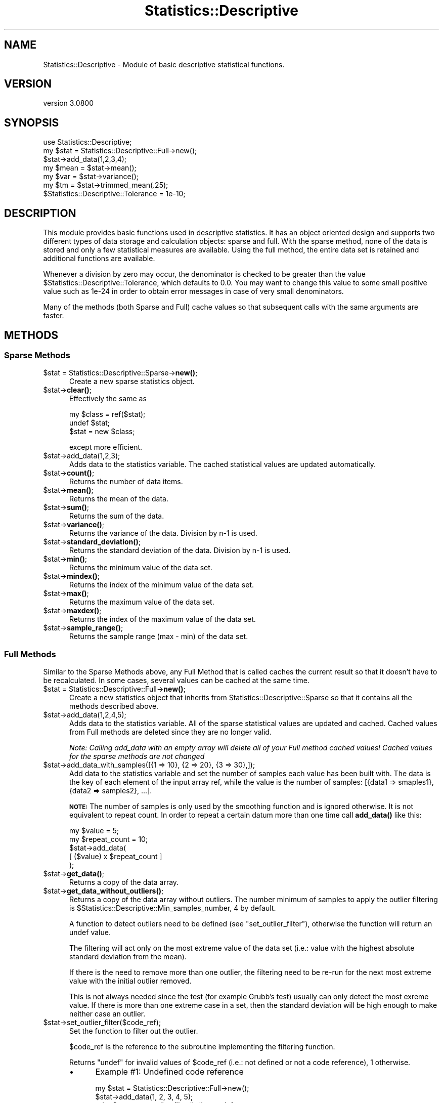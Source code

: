 .\" Automatically generated by Pod::Man 4.11 (Pod::Simple 3.35)
.\"
.\" Standard preamble:
.\" ========================================================================
.de Sp \" Vertical space (when we can't use .PP)
.if t .sp .5v
.if n .sp
..
.de Vb \" Begin verbatim text
.ft CW
.nf
.ne \\$1
..
.de Ve \" End verbatim text
.ft R
.fi
..
.\" Set up some character translations and predefined strings.  \*(-- will
.\" give an unbreakable dash, \*(PI will give pi, \*(L" will give a left
.\" double quote, and \*(R" will give a right double quote.  \*(C+ will
.\" give a nicer C++.  Capital omega is used to do unbreakable dashes and
.\" therefore won't be available.  \*(C` and \*(C' expand to `' in nroff,
.\" nothing in troff, for use with C<>.
.tr \(*W-
.ds C+ C\v'-.1v'\h'-1p'\s-2+\h'-1p'+\s0\v'.1v'\h'-1p'
.ie n \{\
.    ds -- \(*W-
.    ds PI pi
.    if (\n(.H=4u)&(1m=24u) .ds -- \(*W\h'-12u'\(*W\h'-12u'-\" diablo 10 pitch
.    if (\n(.H=4u)&(1m=20u) .ds -- \(*W\h'-12u'\(*W\h'-8u'-\"  diablo 12 pitch
.    ds L" ""
.    ds R" ""
.    ds C` ""
.    ds C' ""
'br\}
.el\{\
.    ds -- \|\(em\|
.    ds PI \(*p
.    ds L" ``
.    ds R" ''
.    ds C`
.    ds C'
'br\}
.\"
.\" Escape single quotes in literal strings from groff's Unicode transform.
.ie \n(.g .ds Aq \(aq
.el       .ds Aq '
.\"
.\" If the F register is >0, we'll generate index entries on stderr for
.\" titles (.TH), headers (.SH), subsections (.SS), items (.Ip), and index
.\" entries marked with X<> in POD.  Of course, you'll have to process the
.\" output yourself in some meaningful fashion.
.\"
.\" Avoid warning from groff about undefined register 'F'.
.de IX
..
.nr rF 0
.if \n(.g .if rF .nr rF 1
.if (\n(rF:(\n(.g==0)) \{\
.    if \nF \{\
.        de IX
.        tm Index:\\$1\t\\n%\t"\\$2"
..
.        if !\nF==2 \{\
.            nr % 0
.            nr F 2
.        \}
.    \}
.\}
.rr rF
.\"
.\" Accent mark definitions (@(#)ms.acc 1.5 88/02/08 SMI; from UCB 4.2).
.\" Fear.  Run.  Save yourself.  No user-serviceable parts.
.    \" fudge factors for nroff and troff
.if n \{\
.    ds #H 0
.    ds #V .8m
.    ds #F .3m
.    ds #[ \f1
.    ds #] \fP
.\}
.if t \{\
.    ds #H ((1u-(\\\\n(.fu%2u))*.13m)
.    ds #V .6m
.    ds #F 0
.    ds #[ \&
.    ds #] \&
.\}
.    \" simple accents for nroff and troff
.if n \{\
.    ds ' \&
.    ds ` \&
.    ds ^ \&
.    ds , \&
.    ds ~ ~
.    ds /
.\}
.if t \{\
.    ds ' \\k:\h'-(\\n(.wu*8/10-\*(#H)'\'\h"|\\n:u"
.    ds ` \\k:\h'-(\\n(.wu*8/10-\*(#H)'\`\h'|\\n:u'
.    ds ^ \\k:\h'-(\\n(.wu*10/11-\*(#H)'^\h'|\\n:u'
.    ds , \\k:\h'-(\\n(.wu*8/10)',\h'|\\n:u'
.    ds ~ \\k:\h'-(\\n(.wu-\*(#H-.1m)'~\h'|\\n:u'
.    ds / \\k:\h'-(\\n(.wu*8/10-\*(#H)'\z\(sl\h'|\\n:u'
.\}
.    \" troff and (daisy-wheel) nroff accents
.ds : \\k:\h'-(\\n(.wu*8/10-\*(#H+.1m+\*(#F)'\v'-\*(#V'\z.\h'.2m+\*(#F'.\h'|\\n:u'\v'\*(#V'
.ds 8 \h'\*(#H'\(*b\h'-\*(#H'
.ds o \\k:\h'-(\\n(.wu+\w'\(de'u-\*(#H)/2u'\v'-.3n'\*(#[\z\(de\v'.3n'\h'|\\n:u'\*(#]
.ds d- \h'\*(#H'\(pd\h'-\w'~'u'\v'-.25m'\f2\(hy\fP\v'.25m'\h'-\*(#H'
.ds D- D\\k:\h'-\w'D'u'\v'-.11m'\z\(hy\v'.11m'\h'|\\n:u'
.ds th \*(#[\v'.3m'\s+1I\s-1\v'-.3m'\h'-(\w'I'u*2/3)'\s-1o\s+1\*(#]
.ds Th \*(#[\s+2I\s-2\h'-\w'I'u*3/5'\v'-.3m'o\v'.3m'\*(#]
.ds ae a\h'-(\w'a'u*4/10)'e
.ds Ae A\h'-(\w'A'u*4/10)'E
.    \" corrections for vroff
.if v .ds ~ \\k:\h'-(\\n(.wu*9/10-\*(#H)'\s-2\u~\d\s+2\h'|\\n:u'
.if v .ds ^ \\k:\h'-(\\n(.wu*10/11-\*(#H)'\v'-.4m'^\v'.4m'\h'|\\n:u'
.    \" for low resolution devices (crt and lpr)
.if \n(.H>23 .if \n(.V>19 \
\{\
.    ds : e
.    ds 8 ss
.    ds o a
.    ds d- d\h'-1'\(ga
.    ds D- D\h'-1'\(hy
.    ds th \o'bp'
.    ds Th \o'LP'
.    ds ae ae
.    ds Ae AE
.\}
.rm #[ #] #H #V #F C
.\" ========================================================================
.\"
.IX Title "Statistics::Descriptive 3"
.TH Statistics::Descriptive 3 "2022-06-28" "perl v5.30.0" "User Contributed Perl Documentation"
.\" For nroff, turn off justification.  Always turn off hyphenation; it makes
.\" way too many mistakes in technical documents.
.if n .ad l
.nh
.SH "NAME"
Statistics::Descriptive \- Module of basic descriptive statistical functions.
.SH "VERSION"
.IX Header "VERSION"
version 3.0800
.SH "SYNOPSIS"
.IX Header "SYNOPSIS"
.Vb 7
\&    use Statistics::Descriptive;
\&    my $stat = Statistics::Descriptive::Full\->new();
\&    $stat\->add_data(1,2,3,4);
\&    my $mean = $stat\->mean();
\&    my $var = $stat\->variance();
\&    my $tm = $stat\->trimmed_mean(.25);
\&    $Statistics::Descriptive::Tolerance = 1e\-10;
.Ve
.SH "DESCRIPTION"
.IX Header "DESCRIPTION"
This module provides basic functions used in descriptive statistics.
It has an object oriented design and supports two different types of
data storage and calculation objects: sparse and full. With the sparse
method, none of the data is stored and only a few statistical measures
are available. Using the full method, the entire data set is retained
and additional functions are available.
.PP
Whenever a division by zero may occur, the denominator is checked to be
greater than the value \f(CW$Statistics::Descriptive::Tolerance\fR, which
defaults to 0.0. You may want to change this value to some small
positive value such as 1e\-24 in order to obtain error messages in case
of very small denominators.
.PP
Many of the methods (both Sparse and Full) cache values so that subsequent
calls with the same arguments are faster.
.SH "METHODS"
.IX Header "METHODS"
.SS "Sparse Methods"
.IX Subsection "Sparse Methods"
.ie n .IP "$stat = Statistics::Descriptive::Sparse\->\fBnew()\fR;" 5
.el .IP "\f(CW$stat\fR = Statistics::Descriptive::Sparse\->\fBnew()\fR;" 5
.IX Item "$stat = Statistics::Descriptive::Sparse->new();"
Create a new sparse statistics object.
.ie n .IP "$stat\->\fBclear()\fR;" 5
.el .IP "\f(CW$stat\fR\->\fBclear()\fR;" 5
.IX Item "$stat->clear();"
Effectively the same as
.Sp
.Vb 3
\&  my $class = ref($stat);
\&  undef $stat;
\&  $stat = new $class;
.Ve
.Sp
except more efficient.
.ie n .IP "$stat\->add_data(1,2,3);" 5
.el .IP "\f(CW$stat\fR\->add_data(1,2,3);" 5
.IX Item "$stat->add_data(1,2,3);"
Adds data to the statistics variable. The cached statistical values are
updated automatically.
.ie n .IP "$stat\->\fBcount()\fR;" 5
.el .IP "\f(CW$stat\fR\->\fBcount()\fR;" 5
.IX Item "$stat->count();"
Returns the number of data items.
.ie n .IP "$stat\->\fBmean()\fR;" 5
.el .IP "\f(CW$stat\fR\->\fBmean()\fR;" 5
.IX Item "$stat->mean();"
Returns the mean of the data.
.ie n .IP "$stat\->\fBsum()\fR;" 5
.el .IP "\f(CW$stat\fR\->\fBsum()\fR;" 5
.IX Item "$stat->sum();"
Returns the sum of the data.
.ie n .IP "$stat\->\fBvariance()\fR;" 5
.el .IP "\f(CW$stat\fR\->\fBvariance()\fR;" 5
.IX Item "$stat->variance();"
Returns the variance of the data.  Division by n\-1 is used.
.ie n .IP "$stat\->\fBstandard_deviation()\fR;" 5
.el .IP "\f(CW$stat\fR\->\fBstandard_deviation()\fR;" 5
.IX Item "$stat->standard_deviation();"
Returns the standard deviation of the data. Division by n\-1 is used.
.ie n .IP "$stat\->\fBmin()\fR;" 5
.el .IP "\f(CW$stat\fR\->\fBmin()\fR;" 5
.IX Item "$stat->min();"
Returns the minimum value of the data set.
.ie n .IP "$stat\->\fBmindex()\fR;" 5
.el .IP "\f(CW$stat\fR\->\fBmindex()\fR;" 5
.IX Item "$stat->mindex();"
Returns the index of the minimum value of the data set.
.ie n .IP "$stat\->\fBmax()\fR;" 5
.el .IP "\f(CW$stat\fR\->\fBmax()\fR;" 5
.IX Item "$stat->max();"
Returns the maximum value of the data set.
.ie n .IP "$stat\->\fBmaxdex()\fR;" 5
.el .IP "\f(CW$stat\fR\->\fBmaxdex()\fR;" 5
.IX Item "$stat->maxdex();"
Returns the index of the maximum value of the data set.
.ie n .IP "$stat\->\fBsample_range()\fR;" 5
.el .IP "\f(CW$stat\fR\->\fBsample_range()\fR;" 5
.IX Item "$stat->sample_range();"
Returns the sample range (max \- min) of the data set.
.SS "Full Methods"
.IX Subsection "Full Methods"
Similar to the Sparse Methods above, any Full Method that is called caches
the current result so that it doesn't have to be recalculated.  In some
cases, several values can be cached at the same time.
.ie n .IP "$stat = Statistics::Descriptive::Full\->\fBnew()\fR;" 5
.el .IP "\f(CW$stat\fR = Statistics::Descriptive::Full\->\fBnew()\fR;" 5
.IX Item "$stat = Statistics::Descriptive::Full->new();"
Create a new statistics object that inherits from
Statistics::Descriptive::Sparse so that it contains all the methods
described above.
.ie n .IP "$stat\->add_data(1,2,4,5);" 5
.el .IP "\f(CW$stat\fR\->add_data(1,2,4,5);" 5
.IX Item "$stat->add_data(1,2,4,5);"
Adds data to the statistics variable.  All of the sparse statistical
values are updated and cached.  Cached values from Full methods are
deleted since they are no longer valid.
.Sp
\&\fINote:  Calling add_data with an empty array will delete all of your
Full method cached values!  Cached values for the sparse methods are
not changed\fR
.ie n .IP "$stat\->add_data_with_samples([{1 => 10}, {2 => 20}, {3 => 30},]);" 5
.el .IP "\f(CW$stat\fR\->add_data_with_samples([{1 => 10}, {2 => 20}, {3 => 30},]);" 5
.IX Item "$stat->add_data_with_samples([{1 => 10}, {2 => 20}, {3 => 30},]);"
Add data to the statistics variable and set the number of samples each value
has been built with. The data is the key of each element of the input array
ref, while the value is the number of samples: [{data1 => smaples1}, {data2 =>
samples2}, ...].
.Sp
\&\fB\s-1NOTE:\s0\fR The number of samples is only used by the smoothing function and is
ignored otherwise. It is not equivalent to repeat count. In order to repeat
a certain datum more than one time call \fBadd_data()\fR like this:
.Sp
.Vb 5
\&    my $value = 5;
\&    my $repeat_count = 10;
\&    $stat\->add_data(
\&        [ ($value) x $repeat_count ]
\&    );
.Ve
.ie n .IP "$stat\->\fBget_data()\fR;" 5
.el .IP "\f(CW$stat\fR\->\fBget_data()\fR;" 5
.IX Item "$stat->get_data();"
Returns a copy of the data array.
.ie n .IP "$stat\->\fBget_data_without_outliers()\fR;" 5
.el .IP "\f(CW$stat\fR\->\fBget_data_without_outliers()\fR;" 5
.IX Item "$stat->get_data_without_outliers();"
Returns a copy of the data array without outliers. The number minimum of
samples to apply the outlier filtering is \f(CW$Statistics::Descriptive::Min_samples_number\fR,
4 by default.
.Sp
A function to detect outliers need to be defined (see \f(CW\*(C`set_outlier_filter\*(C'\fR),
otherwise the function will return an undef value.
.Sp
The filtering will act only on the most extreme value of the data set
(i.e.: value with the highest absolute standard deviation from the mean).
.Sp
If there is the need to remove more than one outlier, the filtering
need to be re-run for the next most extreme value with the initial outlier removed.
.Sp
This is not always needed since the test (for example Grubb's test) usually can only detect
the most exreme value. If there is more than one extreme case in a set,
then the standard deviation will be high enough to make neither case an outlier.
.ie n .IP "$stat\->set_outlier_filter($code_ref);" 5
.el .IP "\f(CW$stat\fR\->set_outlier_filter($code_ref);" 5
.IX Item "$stat->set_outlier_filter($code_ref);"
Set the function to filter out the outlier.
.Sp
\&\f(CW$code_ref\fR is the reference to the subroutine implementing the filtering
function.
.Sp
Returns \f(CW\*(C`undef\*(C'\fR for invalid values of \f(CW$code_ref\fR (i.e.: not defined or not a
code reference), \f(CW1\fR otherwise.
.RS 5
.IP "\(bu" 4
Example #1: Undefined code reference
.Sp
.Vb 2
\&    my $stat = Statistics::Descriptive::Full\->new();
\&    $stat\->add_data(1, 2, 3, 4, 5);
\&
\&    print $stat\->set_outlier_filter(); # => undef
.Ve
.IP "\(bu" 4
Example #2: Valid code reference
.Sp
.Vb 1
\&    sub outlier_filter { return $_[1] > 1; }
\&
\&    my $stat = Statistics::Descriptive::Full\->new();
\&    $stat\->add_data( 1, 1, 1, 100, 1, );
\&
\&    print $stat\->set_outlier_filter( \e&outlier_filter ); # => 1
\&    my @filtered_data = $stat\->get_data_without_outliers();
\&    # @filtered_data is (1, 1, 1, 1)
.Ve
.Sp
In this example the series is really simple and the outlier filter function as well.
For more complex series the outlier filter function might be more complex
(see Grubbs' test for outliers).
.Sp
The outlier filter function will receive as first parameter the Statistics::Descriptive::Full object,
as second the value of the candidate outlier. Having the object in the function
might be useful for complex filters where statistics property are needed (again see Grubbs' test for outlier).
.RE
.RS 5
.RE
.ie n .IP "$stat\->set_smoother({ method => 'exponential', coeff => 0, });" 5
.el .IP "\f(CW$stat\fR\->set_smoother({ method => 'exponential', coeff => 0, });" 5
.IX Item "$stat->set_smoother({ method => 'exponential', coeff => 0, });"
Set the method used to smooth the data and the smoothing coefficient.
See \f(CW\*(C`Statistics::Smoother\*(C'\fR for more details.
.ie n .IP "$stat\->\fBget_smoothed_data()\fR;" 5
.el .IP "\f(CW$stat\fR\->\fBget_smoothed_data()\fR;" 5
.IX Item "$stat->get_smoothed_data();"
Returns a copy of the smoothed data array.
.Sp
The smoothing method and coefficient need to be defined (see \f(CW\*(C`set_smoother\*(C'\fR),
otherwise the function will return an undef value.
.ie n .IP "$stat\->\fBsort_data()\fR;" 5
.el .IP "\f(CW$stat\fR\->\fBsort_data()\fR;" 5
.IX Item "$stat->sort_data();"
Sort the stored data and update the mindex and maxdex methods.  This
method uses perl's internal sort.
.ie n .IP "$stat\->\fBpresorted\fR\|(1);" 5
.el .IP "\f(CW$stat\fR\->\fBpresorted\fR\|(1);" 5
.IX Item "$stat->presorted;"
.PD 0
.ie n .IP "$stat\->\fBpresorted()\fR;" 5
.el .IP "\f(CW$stat\fR\->\fBpresorted()\fR;" 5
.IX Item "$stat->presorted();"
.PD
If called with a non-zero argument, this method sets a flag that says
the data is already sorted and need not be sorted again.  Since some of
the methods in this class require sorted data, this saves some time.
If you supply sorted data to the object, call this method to prevent
the data from being sorted again. The flag is cleared whenever add_data
is called.  Calling the method without an argument returns the value of
the flag.
.ie n .IP "$stat\->\fBskewness()\fR;" 5
.el .IP "\f(CW$stat\fR\->\fBskewness()\fR;" 5
.IX Item "$stat->skewness();"
Returns the skewness of the data.
A value of zero is no skew, negative is a left skewed tail,
positive is a right skewed tail.
This is consistent with Excel.
.ie n .IP "$stat\->\fBkurtosis()\fR;" 5
.el .IP "\f(CW$stat\fR\->\fBkurtosis()\fR;" 5
.IX Item "$stat->kurtosis();"
Returns the kurtosis of the data.
Positive is peaked, negative is flattened.
.ie n .IP "$x = $stat\->percentile(25);" 5
.el .IP "\f(CW$x\fR = \f(CW$stat\fR\->percentile(25);" 5
.IX Item "$x = $stat->percentile(25);"
.PD 0
.ie n .IP "($x, $index) = $stat\->percentile(25);" 5
.el .IP "($x, \f(CW$index\fR) = \f(CW$stat\fR\->percentile(25);" 5
.IX Item "($x, $index) = $stat->percentile(25);"
.PD
Sorts the data and returns the value that corresponds to the
percentile as defined in \s-1RFC2330:\s0
.RS 5
.IP "\(bu" 4
For example, given the 6 measurements:
.Sp
\&\-2, 7, 7, 4, 18, \-5
.Sp
Then F(\-8) = 0, F(\-5) = 1/6, F(\-5.0001) = 0, F(\-4.999) = 1/6, F(7) =
5/6, F(18) = 1, F(239) = 1.
.Sp
Note that we can recover the different measured values and how many
times each occurred from F(x) \*(-- no information regarding the range
in values is lost.  Summarizing measurements using histograms, on the
other hand, in general loses information about the different values
observed, so the \s-1EDF\s0 is preferred.
.Sp
Using either the \s-1EDF\s0 or a histogram, however, we do lose information
regarding the order in which the values were observed.  Whether this
loss is potentially significant will depend on the metric being
measured.
.Sp
We will use the term \*(L"percentile\*(R" to refer to the smallest value of x
for which F(x) >= a given percentage.  So the 50th percentile of the
example above is 4, since F(4) = 3/6 = 50%; the 25th percentile is
\&\-2, since F(\-5) = 1/6 < 25%, and F(\-2) = 2/6 >= 25%; the 100th
percentile is 18; and the 0th percentile is \-infinity, as is the 15th
percentile, which for ease of handling and backward compatibility is returned
as \fBundef()\fR by the function.
.Sp
Care must be taken when using percentiles to summarize a sample,
because they can lend an unwarranted appearance of more precision
than is really available.  Any such summary must include the sample
size N, because any percentile difference finer than 1/N is below the
resolution of the sample.
.RE
.RS 5
.Sp
(Taken from:
\&\fI\s-1RFC2330\s0 \- Framework for \s-1IP\s0 Performance Metrics\fR,
Section 11.3.  Defining Statistical Distributions.
\&\s-1RFC2330\s0 is available from:
<http://www.ietf.org/rfc/rfc2330.txt> .)
.Sp
If the percentile method is called in a list context then it will
also return the index of the percentile.
.RE
.ie n .IP "$x = $stat\->quantile($Type);" 5
.el .IP "\f(CW$x\fR = \f(CW$stat\fR\->quantile($Type);" 5
.IX Item "$x = $stat->quantile($Type);"
Sorts the data and returns estimates of underlying distribution quantiles based on one
or two order statistics from the supplied elements.
.Sp
This method use the same algorithm as Excel and R language (quantile \fBtype 7\fR).
.Sp
The generic function quantile produces sample quantiles corresponding to the given probabilities.
.Sp
\&\fB\f(CB$Type\fB\fR is an integer value between 0 to 4 :
.Sp
.Vb 5
\&  0 => zero quartile (Q0) : minimal value
\&  1 => first quartile (Q1) : lower quartile = lowest cut off (25%) of data = 25th percentile
\&  2 => second quartile (Q2) : median = it cuts data set in half = 50th percentile
\&  3 => third quartile (Q3) : upper quartile = highest cut off (25%) of data, or lowest 75% = 75th percentile
\&  4 => fourth quartile (Q4) : maximal value
.Ve
.Sp
Example :
.Sp
.Vb 8
\&  my @data = (1..10);
\&  my $stat = Statistics::Descriptive::Full\->new();
\&  $stat\->add_data(@data);
\&  print $stat\->quantile(0); # => 1
\&  print $stat\->quantile(1); # => 3.25
\&  print $stat\->quantile(2); # => 5.5
\&  print $stat\->quantile(3); # => 7.75
\&  print $stat\->quantile(4); # => 10
.Ve
.ie n .IP "$stat\->\fBmedian()\fR;" 5
.el .IP "\f(CW$stat\fR\->\fBmedian()\fR;" 5
.IX Item "$stat->median();"
Sorts the data and returns the median value of the data.
.ie n .IP "$stat\->\fBharmonic_mean()\fR;" 5
.el .IP "\f(CW$stat\fR\->\fBharmonic_mean()\fR;" 5
.IX Item "$stat->harmonic_mean();"
Returns the harmonic mean of the data.  Since the mean is undefined
if any of the data are zero or if the sum of the reciprocals is zero,
it will return undef for both of those cases.
.ie n .IP "$stat\->\fBgeometric_mean()\fR;" 5
.el .IP "\f(CW$stat\fR\->\fBgeometric_mean()\fR;" 5
.IX Item "$stat->geometric_mean();"
Returns the geometric mean of the data.
.ie n .IP "my $mode = $stat\->\fBmode()\fR;" 5
.el .IP "my \f(CW$mode\fR = \f(CW$stat\fR\->\fBmode()\fR;" 5
.IX Item "my $mode = $stat->mode();"
Returns the mode of the data. The mode is the most commonly occurring datum.
See <http://en.wikipedia.org/wiki/Mode_%28statistics%29> . If all values
occur only once, then \fBmode()\fR will return undef.
.ie n .IP "$stat\->trimmed_mean(ltrim[,utrim]);" 5
.el .IP "\f(CW$stat\fR\->trimmed_mean(ltrim[,utrim]);" 5
.IX Item "$stat->trimmed_mean(ltrim[,utrim]);"
\&\f(CW\*(C`trimmed_mean(ltrim)\*(C'\fR returns the mean with a fraction \f(CW\*(C`ltrim\*(C'\fR
of entries at each end dropped. \f(CW\*(C`trimmed_mean(ltrim,utrim)\*(C'\fR
returns the mean after a fraction \f(CW\*(C`ltrim\*(C'\fR has been removed from the
lower end of the data and a fraction \f(CW\*(C`utrim\*(C'\fR has been removed from the
upper end of the data.  This method sorts the data before beginning
to analyze it.
.Sp
All calls to \fBtrimmed_mean()\fR are cached so that they don't have to be
calculated a second time.
.ie n .IP "$stat\->frequency_distribution_ref($num_partitions);" 5
.el .IP "\f(CW$stat\fR\->frequency_distribution_ref($num_partitions);" 5
.IX Item "$stat->frequency_distribution_ref($num_partitions);"
.PD 0
.ie n .IP "$stat\->frequency_distribution_ref(\e@bins);" 5
.el .IP "\f(CW$stat\fR\->frequency_distribution_ref(\e@bins);" 5
.IX Item "$stat->frequency_distribution_ref(@bins);"
.ie n .IP "$stat\->\fBfrequency_distribution_ref()\fR;" 5
.el .IP "\f(CW$stat\fR\->\fBfrequency_distribution_ref()\fR;" 5
.IX Item "$stat->frequency_distribution_ref();"
.PD
\&\f(CW\*(C`frequency_distribution_ref($num_partitions)\*(C'\fR slices the data into
\&\f(CW$num_partitions\fR sets (where \f(CW$num_partitions\fR is greater than 1) and counts
the number of items that fall into each partition. It returns a reference to a
hash where the keys are the numerical values of the partitions used. The
minimum value of the data set is not a key and the maximum value of the data
set is always a key. The number of entries for a particular partition key are
the number of items which are greater than the previous partition key and less
then or equal to the current partition key. As an example,
.Sp
.Vb 5
\&   $stat\->add_data(1,1.5,2,2.5,3,3.5,4);
\&   $f = $stat\->frequency_distribution_ref(2);
\&   for (sort {$a <=> $b} keys %$f) {
\&      print "key = $_, count = $f\->{$_}\en";
\&   }
.Ve
.Sp
prints
.Sp
.Vb 2
\&   key = 2.5, count = 4
\&   key = 4, count = 3
.Ve
.Sp
since there are four items less than or equal to 2.5, and 3 items
greater than 2.5 and less than 4.
.Sp
\&\f(CW\*(C`frequency_distribution_refs(\e@bins)\*(C'\fR provides the bins that are to be used
for the distribution.  This allows for non-uniform distributions as
well as trimmed or sample distributions to be found.  \f(CW@bins\fR must
be monotonic and must contain at least one element.  Note that unless the
set of bins contains the full range of the data, the total counts returned will
be less than the sample size.
.Sp
Calling \f(CW\*(C`frequency_distribution_ref()\*(C'\fR with no arguments returns the last
distribution calculated, if such exists.
.ie n .IP "my %hash = $stat\->frequency_distribution($partitions);" 5
.el .IP "my \f(CW%hash\fR = \f(CW$stat\fR\->frequency_distribution($partitions);" 5
.IX Item "my %hash = $stat->frequency_distribution($partitions);"
.PD 0
.ie n .IP "my %hash = $stat\->frequency_distribution(\e@bins);" 5
.el .IP "my \f(CW%hash\fR = \f(CW$stat\fR\->frequency_distribution(\e@bins);" 5
.IX Item "my %hash = $stat->frequency_distribution(@bins);"
.ie n .IP "my %hash = $stat\->\fBfrequency_distribution()\fR;" 5
.el .IP "my \f(CW%hash\fR = \f(CW$stat\fR\->\fBfrequency_distribution()\fR;" 5
.IX Item "my %hash = $stat->frequency_distribution();"
.PD
Same as \f(CW\*(C`frequency_distribution_ref()\*(C'\fR except that it returns the hash
clobbered into the return list. Kept for compatibility reasons with previous
versions of Statistics::Descriptive and using it is discouraged.
.ie n .IP "$stat\->\fBleast_squares_fit()\fR;" 5
.el .IP "\f(CW$stat\fR\->\fBleast_squares_fit()\fR;" 5
.IX Item "$stat->least_squares_fit();"
.PD 0
.ie n .IP "$stat\->least_squares_fit(@x);" 5
.el .IP "\f(CW$stat\fR\->least_squares_fit(@x);" 5
.IX Item "$stat->least_squares_fit(@x);"
.PD
\&\f(CW\*(C`least_squares_fit()\*(C'\fR performs a least squares fit on the data,
assuming a domain of \f(CW@x\fR or a default of 1..$stat\->\fBcount()\fR.  It
returns an array of four elements \f(CW\*(C`($q, $m, $r, $rms)\*(C'\fR where
.RS 5
.ie n .IP """$q and $m""" 4
.el .IP "\f(CW$q and $m\fR" 4
.IX Item "$q and $m"
satisfy the equation C($y = \f(CW$m\fR*$x + \f(CW$q\fR).
.ie n .IP "$r" 4
.el .IP "\f(CW$r\fR" 4
.IX Item "$r"
is the Pearson linear correlation cofficient.
.ie n .IP "$rms" 4
.el .IP "\f(CW$rms\fR" 4
.IX Item "$rms"
is the root-mean-square error.
.RE
.RS 5
.Sp
If case of error or division by zero, the empty list is returned.
.Sp
The array that is returned can be \*(L"coerced\*(R" into a hash structure
by doing the following:
.Sp
.Vb 2
\&  my %hash = ();
\&  @hash{\*(Aqq\*(Aq, \*(Aqm\*(Aq, \*(Aqr\*(Aq, \*(Aqerr\*(Aq} = $stat\->least_squares_fit();
.Ve
.Sp
Because calling \f(CW\*(C`least_squares_fit()\*(C'\fR with no arguments defaults
to using the current range, there is no caching of the results.
.RE
.SH "REPORTING ERRORS"
.IX Header "REPORTING ERRORS"
I read my email frequently, but since adopting this module I've added 2
children and 1 dog to my family, so please be patient about my response
times.  When reporting errors, please include the following to help
me out:
.IP "\(bu" 4
Your version of perl.  This can be obtained by typing perl \f(CW\*(C`\-v\*(C'\fR at
the command line.
.IP "\(bu" 4
Which version of Statistics::Descriptive you're using.  As you can
see below, I do make mistakes.  Unfortunately for me, right now
there are thousands of \s-1CD\s0's with the version of this module with
the bugs in it.  Fortunately for you, I'm a very patient module
maintainer.
.IP "\(bu" 4
Details about what the error is.  Try to narrow down the scope
of the problem and send me code that I can run to verify and
track it down.
.SH "AUTHOR"
.IX Header "AUTHOR"
Current maintainer:
.PP
Shlomi Fish, <http://www.shlomifish.org/> , \f(CW\*(C`shlomif@cpan.org\*(C'\fR
.PP
Previously:
.PP
Colin Kuskie
.PP
My email address can be found at http://www.perl.com under Who's Who
or at: https://metacpan.org/author/COLINK .
.SH "CONTRIBUTORS"
.IX Header "CONTRIBUTORS"
Fabio Ponciroli & Adzuna Ltd. team (outliers handling)
.SH "REFERENCES"
.IX Header "REFERENCES"
\&\s-1RFC2330,\s0 Framework for \s-1IP\s0 Performance Metrics
.PP
The Art of Computer Programming, Volume 2, Donald Knuth.
.PP
Handbook of Mathematica Functions, Milton Abramowitz and Irene Stegun.
.PP
Probability and Statistics for Engineering and the Sciences, Jay Devore.
.SH "COPYRIGHT"
.IX Header "COPYRIGHT"
Copyright (c) 1997,1998 Colin Kuskie. All rights reserved.  This
program is free software; you can redistribute it and/or modify it
under the same terms as Perl itself.
.PP
Copyright (c) 1998 Andrea Spinelli. All rights reserved.  This program
is free software; you can redistribute it and/or modify it under the
same terms as Perl itself.
.PP
Copyright (c) 1994,1995 Jason Kastner. All rights
reserved.  This program is free software; you can redistribute it
and/or modify it under the same terms as Perl itself.
.SH "LICENSE"
.IX Header "LICENSE"
This program is free software; you can redistribute it and/or modify it
under the same terms as Perl itself.
.SH "SUPPORT"
.IX Header "SUPPORT"
.SS "Websites"
.IX Subsection "Websites"
The following websites have more information about this module, and may be of help to you. As always,
in addition to those websites please use your favorite search engine to discover more resources.
.IP "\(bu" 4
MetaCPAN
.Sp
A modern, open-source \s-1CPAN\s0 search engine, useful to view \s-1POD\s0 in \s-1HTML\s0 format.
.Sp
<https://metacpan.org/release/Statistics\-Descriptive>
.IP "\(bu" 4
\&\s-1RT: CPAN\s0's Bug Tracker
.Sp
The \s-1RT\s0 ( Request Tracker ) website is the default bug/issue tracking system for \s-1CPAN.\s0
.Sp
<https://rt.cpan.org/Public/Dist/Display.html?Name=Statistics\-Descriptive>
.IP "\(bu" 4
\&\s-1CPANTS\s0
.Sp
The \s-1CPANTS\s0 is a website that analyzes the Kwalitee ( code metrics ) of a distribution.
.Sp
<http://cpants.cpanauthors.org/dist/Statistics\-Descriptive>
.IP "\(bu" 4
\&\s-1CPAN\s0 Testers
.Sp
The \s-1CPAN\s0 Testers is a network of smoke testers who run automated tests on uploaded \s-1CPAN\s0 distributions.
.Sp
<http://www.cpantesters.org/distro/S/Statistics\-Descriptive>
.IP "\(bu" 4
\&\s-1CPAN\s0 Testers Matrix
.Sp
The \s-1CPAN\s0 Testers Matrix is a website that provides a visual overview of the test results for a distribution on various Perls/platforms.
.Sp
<http://matrix.cpantesters.org/?dist=Statistics\-Descriptive>
.IP "\(bu" 4
\&\s-1CPAN\s0 Testers Dependencies
.Sp
The \s-1CPAN\s0 Testers Dependencies is a website that shows a chart of the test results of all dependencies for a distribution.
.Sp
<http://deps.cpantesters.org/?module=Statistics::Descriptive>
.SS "Bugs / Feature Requests"
.IX Subsection "Bugs / Feature Requests"
Please report any bugs or feature requests by email to \f(CW\*(C`bug\-statistics\-descriptive at rt.cpan.org\*(C'\fR, or through
the web interface at <https://rt.cpan.org/Public/Bug/Report.html?Queue=Statistics\-Descriptive>. You will be automatically notified of any
progress on the request by the system.
.SS "Source Code"
.IX Subsection "Source Code"
The code is open to the world, and available for you to hack on. Please feel free to browse it and play
with it, or whatever. If you want to contribute patches, please send me a diff or prod me to pull
from your repository :)
.PP
<https://github.com/shlomif/perl\-Statistics\-Descriptive>
.PP
.Vb 1
\&  git clone git://github.com/shlomif/perl\-Statistics\-Descriptive.git
.Ve
.SH "AUTHOR"
.IX Header "AUTHOR"
Shlomi Fish <shlomif@cpan.org>
.SH "BUGS"
.IX Header "BUGS"
Please report any bugs or feature requests on the bugtracker website
<https://github.com/shlomif/perl\-Statistics\-Descriptive/issues>
.PP
When submitting a bug or request, please include a test-file or a
patch to an existing test-file that illustrates the bug or desired
feature.
.SH "COPYRIGHT AND LICENSE"
.IX Header "COPYRIGHT AND LICENSE"
This software is copyright (c) 1997 by Jason Kastner, Andrea Spinelli, Colin Kuskie, and others.
.PP
This is free software; you can redistribute it and/or modify it under
the same terms as the Perl 5 programming language system itself.
